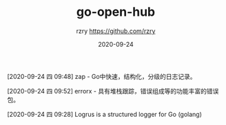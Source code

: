 #+TITLE:     go-open-hub
#+AUTHOR:    rzry https://github.com/rzry
#+EMAIL:     rzry36008@ccie.lol
#+DATE:      2020-09-24
#+LANGUAGE:  en


#+roam_key: https://www.bookstack.cn/read/topgoer/c07d056e0978b6bf.md
#+roam_alias:
[2020-09-24 四 09:48] zap - Go中快速，结构化，分级的日志记录。

#+roam_key: https://www.bookstack.cn/read/topgoer/e8f456a02300ea68.md
#+roam_alias:
[2020-09-24 四 09:52] errorx - 具有堆栈跟踪，错误组成等的功能丰富的错误包。

#+roam_key: https://github.com/sirupsen/logrus
#+roam_alias:
[2020-09-24 四 09:28] Logrus is a structured logger for Go (golang)
